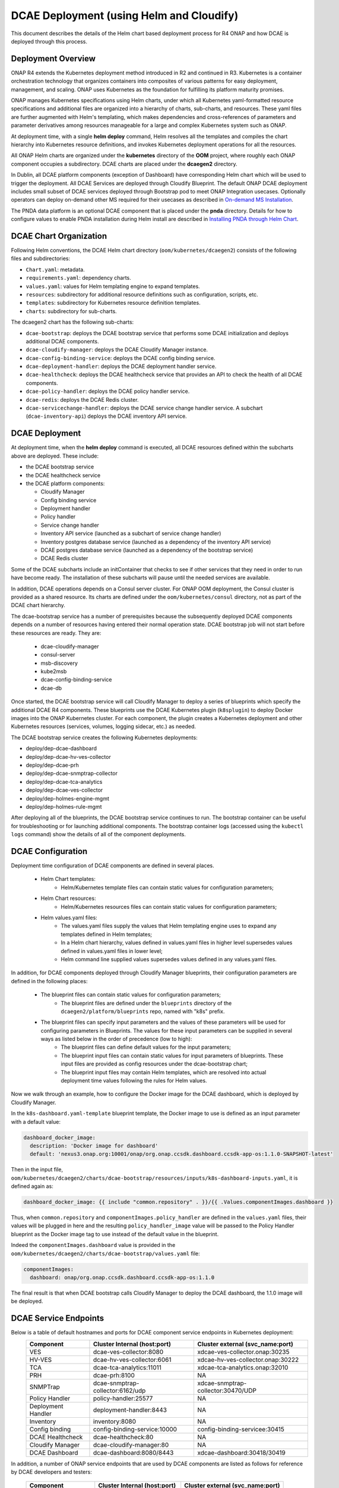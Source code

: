 .. This work is licensed under a Creative Commons Attribution 4.0 International License.
.. http://creativecommons.org/licenses/by/4.0

DCAE Deployment (using Helm and Cloudify)
=========================================

This document describes the details of the Helm chart based deployment process for R4 ONAP and how DCAE is deployed through this process.


Deployment Overview
-------------------

ONAP R4 extends the Kubernetes deployment method introduced in R2 and continued in R3.
Kubernetes is a container orchestration technology that organizes containers into composites of various patterns for easy deployment, management, and scaling.
ONAP uses Kubernetes as the foundation for fulfilling its platform maturity promises.

ONAP manages Kubernetes specifications using Helm charts, under which all Kubernetes yaml-formatted resource specifications and additional files
are organized into a hierarchy of charts, sub-charts, and resources.  These yaml files are further augmented with Helm's templating, which makes dependencies
and cross-references of parameters and parameter derivatives among resources manageable for a large and complex Kubernetes system such as ONAP.

At deployment time, with a single **helm deploy** command, Helm resolves all the templates and compiles the chart hierarchy into Kubernetes resource definitions,
and invokes Kubernetes deployment operations for all the resources.

All ONAP Helm charts are organized under the **kubernetes** directory of the **OOM** project, where roughly each ONAP component occupies a subdirectory.
DCAE charts are placed under the **dcaegen2** directory.

In Dublin, all DCAE platform components (exception of Dashboard) have corresponding Helm chart which will be used to trigger the deployment. 
All DCAE Services are deployed through Cloudify Blueprint. The default ONAP DCAE deployment includes small subset of DCAE services deployed through Bootstrap pod to meet
ONAP Integration usecases. Optionally operators can deploy on-demand other MS required for their usecases as described in `On-demand MS Installation
<installation_MS_ondemand>`_.

The PNDA data platform is an optional DCAE component that is placed under the **pnda**
directory. Details for how to configure values to enable PNDA installation during Helm install
are described in `Installing PNDA through Helm Chart
<installation_pnda>`_.


DCAE Chart Organization
-----------------------

Following Helm conventions, the DCAE Helm chart directory (``oom/kubernetes/dcaegen2``) consists of the following files and subdirectories:

* ``Chart.yaml``: metadata.
* ``requirements.yaml``: dependency charts.
* ``values.yaml``: values for Helm templating engine to expand templates.
* ``resources``: subdirectory for additional resource definitions such as configuration, scripts, etc.
* ``templates``: subdirectory for Kubernetes resource definition templates.
* ``charts``: subdirectory for sub-charts.

The dcaegen2 chart has the following sub-charts:

* ``dcae-bootstrap``: deploys the DCAE bootstrap service that performs some DCAE initialization and deploys additional DCAE components.
* ``dcae-cloudify-manager``: deploys the DCAE Cloudify Manager instance.
* ``dcae-config-binding-service``: deploys the DCAE config binding service.
* ``dcae-deployment-handler``: deploys the DCAE deployment handler service.
* ``dcae-healthcheck``: deploys the DCAE healthcheck service that provides an API to check the health of all DCAE components.
* ``dcae-policy-handler``: deploys the DCAE policy handler service.
* ``dcae-redis``: deploys the DCAE Redis cluster.
* ``dcae-servicechange-handler``: deploys the DCAE service change handler service.  A subchart (``dcae-inventory-api``) deploys the DCAE inventory API service.

DCAE Deployment
---------------

At deployment time, when the **helm deploy** command is executed,
all DCAE resources defined within the subcharts above are deployed.
These include:

* the DCAE bootstrap service
* the DCAE healthcheck service
* the DCAE platform components:

  * Cloudify Manager
  * Config binding service
  * Deployment handler
  * Policy handler
  * Service change handler
  * Inventory API service (launched as a subchart of service change handler)
  * Inventory postgres database service (launched as a dependency of the inventory API service)
  * DCAE postgres database service (launched as a dependency of the bootstrap service)
  * DCAE Redis cluster

Some of the DCAE subcharts include an initContainer that checks to see if
other services that they need in order to run have become ready.  The installation
of these subcharts will pause until the needed services are available.

In addition, DCAE operations depends on a Consul server cluster.
For ONAP OOM deployment, the Consul cluster is provided as a shared
resource. Its charts are defined under the ``oom/kubernetes/consul``
directory, not as part of the DCAE chart hierarchy.

The dcae-bootstrap service has a number of prerequisites because the subsequently deployed DCAE components depends on a number of resources having entered their normal operation state.  DCAE bootstrap job will not start before these resources are ready.  They are:

  * dcae-cloudify-manager
  * consul-server
  * msb-discovery
  * kube2msb
  * dcae-config-binding-service
  * dcae-db

Once started, the DCAE bootstrap service will call Cloudify Manager to deploy
a series of blueprints which specify the additional DCAE R4 components.
These blueprints use the DCAE Kubernetes plugin (``k8splugin``) to deploy
Docker images into the ONAP Kubernetes cluster.  For each component, the plugin
creates a Kubernetes deployment and other Kubernetes resources (services, volumes, logging sidecar, etc.)
as needed.

The DCAE bootstrap service creates the following Kubernetes deployments:

* deploy/dep-dcae-dashboard
* deploy/dep-dcae-hv-ves-collector
* deploy/dep-dcae-prh
* deploy/dep-dcae-snmptrap-collector
* deploy/dep-dcae-tca-analytics
* deploy/dep-dcae-ves-collector
* deploy/dep-holmes-engine-mgmt
* deploy/dep-holmes-rule-mgmt

After deploying all of the blueprints, the DCAE bootstrap service
continues to run.   The bootstrap container can be useful for
troubleshooting or for launching additional components.  The bootstrap
container logs (accessed using the ``kubectl logs`` command) show the
details of all of the component deployments.

DCAE Configuration
------------------

Deployment time configuration of DCAE components are defined in several places.

  * Helm Chart templates:
     * Helm/Kubernetes template files can contain static values for configuration parameters;
  * Helm Chart resources:
     * Helm/Kubernetes resources files can contain static values for configuration parameters;
  * Helm values.yaml files:
     * The values.yaml files supply the values that Helm templating engine uses to expand any templates defined in Helm templates;
     * In a Helm chart hierarchy, values defined in values.yaml files in higher level supersedes values defined in values.yaml files in lower level;
     * Helm command line supplied values supersedes values defined in any values.yaml files.

In addition, for DCAE components deployed through Cloudify Manager blueprints, their configuration parameters are defined in the following places:

     * The blueprint files can contain static values for configuration parameters;
        * The blueprint files are defined under the ``blueprints`` directory of the ``dcaegen2/platform/blueprints`` repo, named with "k8s" prefix.
     * The blueprint files can specify input parameters and the values of these parameters will be used for configuring parameters in Blueprints.  The values for these input parameters can be supplied in several ways as listed below in the order of precedence (low to high):
        * The blueprint files can define default values for the input parameters;
        * The blueprint input files can contain static values for input parameters of blueprints.  These input files are provided as config resources under the dcae-bootstrap chart;
        * The blueprint input files may contain Helm templates, which are resolved into actual deployment time values following the rules for Helm values.


Now we walk through an example, how to configure the Docker image for the DCAE dashboard, which is deployed by Cloudify Manager.

In the ``k8s-dashboard.yaml-template`` blueprint template, the Docker image to use is defined as an input parameter with a default value:

.. code-block:: yaml

  dashboard_docker_image:
    description: 'Docker image for dashboard'
    default: 'nexus3.onap.org:10001/onap/org.onap.ccsdk.dashboard.ccsdk-app-os:1.1.0-SNAPSHOT-latest'

Then in the input file, ``oom/kubernetes/dcaegen2/charts/dcae-bootstrap/resources/inputs/k8s-dashboard-inputs.yaml``,
it is defined again as:

.. code-block:: yaml

  dashboard_docker_image: {{ include "common.repository" . }}/{{ .Values.componentImages.dashboard }}

Thus, when ``common.repository`` and ``componentImages.policy_handler`` are defined in the ``values.yaml`` files,
their values will be plugged in here and the resulting ``policy_handler_image`` value
will be passed to the Policy Handler blueprint as the Docker image tag to use instead of the default value in the blueprint.

Indeed the ``componentImages.dashboard`` value is provided in the ``oom/kubernetes/dcaegen2/charts/dcae-bootstrap/values.yaml`` file:

.. code-block:: yaml

  componentImages:
    dashboard: onap/org.onap.ccsdk.dashboard.ccsdk-app-os:1.1.0

The final result is that when DCAE bootstrap calls Cloudify Manager to deploy the DCAE dashboard, the 1.1.0 image will be deployed.

DCAE Service Endpoints
----------------------

Below is a table of default hostnames and ports for DCAE component service endpoints in Kubernetes deployment:
    ==================   =================================   ======================================================
    Component            Cluster Internal (host:port)        Cluster external (svc_name:port)
    ==================   =================================   ======================================================
    VES                  dcae-ves-collector:8080             xdcae-ves-collector.onap:30235
    HV-VES               dcae-hv-ves-collector:6061          xdcae-hv-ves-collector.onap:30222
    TCA                  dcae-tca-analytics:11011            xdcae-tca-analytics.onap:32010
    PRH                  dcae-prh:8100                       NA
    SNMPTrap             dcae-snmptrap-collector:6162/udp    xdcae-snmptrap-collector:30470/UDP
    Policy Handler       policy-handler:25577                NA
    Deployment Handler   deployment-handler:8443             NA
    Inventory            inventory:8080                      NA
    Config binding       config-binding-service:10000        config-binding-servicee:30415
    DCAE Healthcheck     dcae-healthcheck:80                 NA
    Cloudify Manager     dcae-cloudify-manager:80            NA
    DCAE Dashboard       dcae-dashboard:8080/8443            xdcae-dashboard:30418/30419
    ==================   =================================   ======================================================

In addition, a number of ONAP service endpoints that are used by DCAE components are listed as follows
for reference by DCAE developers and testers:

    ====================   ============================      ================================
    Component              Cluster Internal (host:port)      Cluster external (svc_name:port)
    ====================   ============================      ================================
    Consul Server          consul-server:8500                consul-server:30270
    Robot                  robot:88                          robot:30209 TCP
    Message router         message-router:3904               message-router:30227
    Message router         message-router:3905               message-router:30226
    Message router Kafka   message-router-kafka:9092         NA
    MSB Discovery          msb-discovery:10081               msb-discovery:30281
    Logging                log-kibana:5601                   log-kibana:30253
    AAI                    aai:8080                          aai:30232
    AAI                    aai:8443                          aai:30233
    ====================   ============================      ================================

Uninstalling DCAE
-----------------

All of the DCAE components deployed using the OOM Helm charts will be
deleted by the ``helm undeploy`` command.  This command can be used to
uninstall all of ONAP by undeploying the top-level Helm release that was
created by the ``helm deploy`` command.  The command can also be used to
uninstall just DCAE, by having the command undeploy the `top_level_release_name`-``dcaegen2``
Helm sub-release.

Helm will undeploy only the components that were originally deployed using
Helm charts.  Components deployed by Cloudify Manager are not deleted by
the Helm operations.

When uninstalling all of ONAP, it is sufficient to delete the namespace
used for the deployment (typically ``onap``) after running the undeploy
operation.  Deleting the namespace will get rid of any remaining resources
in the namespace, including the components deployed by Cloudify Manager.

When uninstalling DCAE alone, deleting the namespace would delete the
rest of ONAP as well.  To delete DCAE alone, and to make sure all of the
DCAE components deployed by Cloudify Manager are uninstalled:

* Find the Cloudify Manager pod identifier, using a command like:

  ``kubectl -n onap get pods | grep dcae-cloudify-manager``
* Execute the DCAE cleanup script on the Cloudify Manager pod, using a command like:

  ``kubectl -n onap exec`` `cloudify-manager-pod-id` ``-- /scripts/dcae-cleanup.sh``
* Finally, run ``helm undeploy`` against the DCAE Helm subrelease

The DCAE cleanup script uses Cloudify Manager and the DCAE Kubernetes
plugin to instruct Kubernetes to delete the components deployed by Cloudify
Manager.  This includes the components deployed when the DCAE bootstrap
service ran and any components deployed after bootstrap.